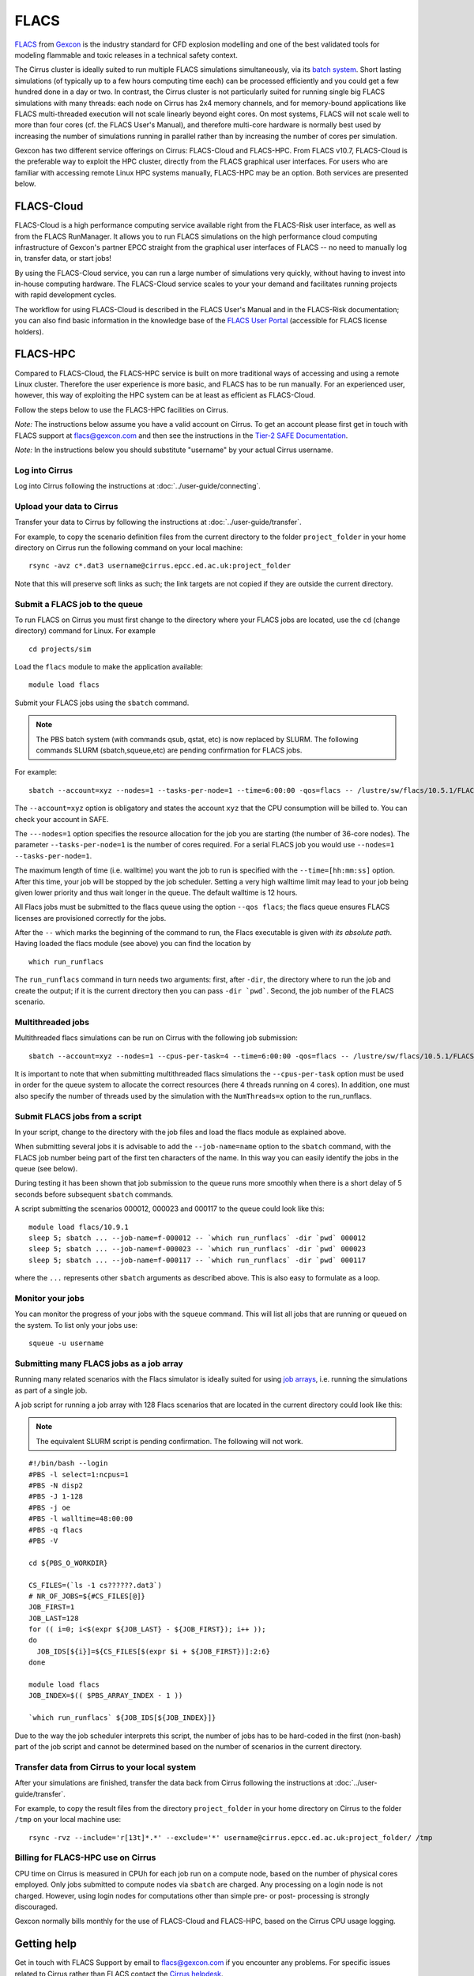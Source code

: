 
FLACS
=====

`FLACS <http://www.gexcon.com/index.php?/flacs-software/article/FLACS-Overview>`_
from `Gexcon <http://www.gexcon.com>`_
is the industry standard for CFD explosion modelling and one of the best validated tools
for modeling flammable and toxic releases in a technical safety context.

The Cirrus cluster is ideally suited to run multiple FLACS simulations
simultaneously, via its `batch system <../user-guide/batch.html>`_.
Short lasting simulations (of typically
up to a few hours computing time each) can be processed efficiently and you
could get a few hundred done in a day or two.
In contrast, the Cirrus cluster is not particularly
suited for running single big FLACS simulations with many threads:
each node on Cirrus has 2x4 memory channels, and for memory-bound applications
like FLACS multi-threaded execution will not scale linearly beyond eight cores.
On most systems, FLACS will not scale well to more than four cores (cf. the
FLACS User's Manual), and therefore multi-core hardware is normally best used
by increasing the number of simulations running in parallel rather than by
increasing the number of cores per simulation.

Gexcon has two different service offerings on Cirrus: FLACS-Cloud and FLACS-HPC.
From FLACS v10.7, FLACS-Cloud is the preferable way to exploit the HPC cluster,
directly from the FLACS graphical user interfaces. For users who are familiar
with accessing remote Linux HPC systems manually, FLACS-HPC may be an option.
Both services are presented below. 


FLACS-Cloud 
-----------

FLACS-Cloud is a high performance computing service available right from
the FLACS-Risk user interface, as well as from the FLACS RunManager. It
allows you to run FLACS simulations on the high performance cloud
computing infrastructure of Gexcon's partner EPCC straight from the
graphical user interfaces of FLACS -- no need to manually log in,
transfer data, or start jobs!

By using the FLACS-Cloud service, you can run a large number of
simulations very quickly, without having to invest into in-house
computing hardware. The FLACS-Cloud service scales to your your demand
and facilitates running projects with rapid development cycles.

The workflow for using FLACS-Cloud is described in the FLACS User's
Manual and in the FLACS-Risk documentation; you can also find basic
information in the knowledge base of the 
`FLACS User Portal <https://gexcon.freshdesk.com/solution/categories/14000072843>`_
(accessible for FLACS license holders).



FLACS-HPC
---------

Compared to FLACS-Cloud, the FLACS-HPC service is built on more
traditional ways of accessing and using a remote Linux cluster.
Therefore the user experience is more basic, and FLACS has to be run
manually. For an experienced user, however, this way of exploiting
the HPC system can be at least as efficient as FLACS-Cloud.

Follow the steps below to use the FLACS-HPC facilities on Cirrus.

*Note:* The instructions below assume you have a valid account on Cirrus. To
get an account please first get in touch with FLACS support at
flacs@gexcon.com and then see the instructions in the
`Tier-2 SAFE Documentation <https://tier2-safe.readthedocs.io>`__.

*Note:* In the instructions below you should substitute "username" by
your actual Cirrus username.

Log into Cirrus
~~~~~~~~~~~~~~~

Log into Cirrus following the instructions at :doc:`../user-guide/connecting`.

Upload your data to Cirrus
~~~~~~~~~~~~~~~~~~~~~~~~~~

Transfer your data to Cirrus by following the instructions at
:doc:`../user-guide/transfer`.

For example, to copy the scenario definition files from the current
directory to the folder ``project_folder`` in your home directory on
Cirrus run the following command on your local machine:

::

   rsync -avz c*.dat3 username@cirrus.epcc.ed.ac.uk:project_folder

Note that this will preserve soft links as such; the link targets
are not copied if they are outside the current directory.

Submit a FLACS job to the queue
~~~~~~~~~~~~~~~~~~~~~~~~~~~~~~~

To run FLACS on Cirrus you must first change to the directory where
your FLACS jobs are located, use the ``cd`` (change directory) command for
Linux. For example

::

   cd projects/sim


Load the ``flacs`` module to make the application available:

::

   module load flacs

Submit your FLACS jobs using the ``sbatch`` command.

.. note::

  The PBS batch system (with commands qsub, qstat, etc) is now replaced
  by SLURM. The following commands SLURM (sbatch,squeue,etc) are pending
  confirmation for FLACS jobs.

For example:

::

   sbatch --account=xyz --nodes=1 --tasks-per-node=1 --time=6:00:00 -qos=flacs -- /lustre/sw/flacs/10.5.1/FLACS_v10.5/bin/run_runflacs -dir projects/sim 010101

The ``--account=xyz`` option is obligatory and states the account ``xyz``
that the CPU consumption will be billed to. You can check your
account in SAFE.

The ``---nodes=1`` option specifies the resource allocation for
the job you are starting (the number of 36-core nodes).
The parameter ``--tasks-per-node=1`` is the number of cores required. For
a serial FLACS job you would use ``--nodes=1 --tasks-per-node=1``.

The maximum length of time (i.e. walltime) you want the job to run
is specified with the ``--time=[hh:mm:ss]`` option. After this
time, your job will be stopped by the job scheduler. Setting a very
high walltime limit may lead to your job being given lower priority
and thus wait longer in the queue. The default walltime is 12 hours.

All Flacs jobs must be submitted to the flacs queue using the option
``--qos flacs``; the flacs queue ensures FLACS licenses are provisioned
correctly for the jobs.

After the ``--`` which marks the beginning of the command to run, the
Flacs executable is given *with its absolute path*.
Having loaded the flacs module (see above) you can find the location
by 

::

   which run_runflacs

The ``run_runflacs`` command in turn needs two arguments: first, after
``-dir``, the directory where to run the job and create the output; if
it is the current directory then you can pass ``-dir `pwd```.
Second, the job number of the FLACS scenario.

Multithreaded jobs
~~~~~~~~~~~~~~~~~~
Multithreaded flacs simulations can be run on Cirrus with the following job submission:

::

   sbatch --account=xyz --nodes=1 --cpus-per-task=4 --time=6:00:00 -qos=flacs -- /lustre/sw/flacs/10.5.1/FLACS_v10.5/bin/run_runflacs -dir projects/sim 010101 NumThreads=4

It is important to note that when submitting multithreaded flacs simulations
the ``--cpus-per-task`` option must be used in order for the queue system to
allocate the correct resources (here 4 threads running on 4 cores).
In addition, one must also specify the number of threads used by the
simulation with the ``NumThreads=x`` option to the run_runflacs.

Submit FLACS jobs from a script
~~~~~~~~~~~~~~~~~~~~~~~~~~~~~~~

In your script, change to the directory with the job files and load the flacs
module as explained above.

When submitting several jobs it is advisable to add the ``--job-name=name``
option to the ``sbatch`` command, with the FLACS job number being part
of the first ten characters of the name. In this way you can easily
identify the jobs in the queue (see below).

During testing it has been shown that job submission to the queue runs
more smoothly when there is a short delay of 5 seconds before subsequent
``sbatch`` commands.

A script submitting the scenarios 000012, 000023 and 000117 to the queue
could look like this:

::

   module load flacs/10.9.1
   sleep 5; sbatch ... --job-name=f-000012 -- `which run_runflacs` -dir `pwd` 000012
   sleep 5; sbatch ... --job-name=f-000023 -- `which run_runflacs` -dir `pwd` 000023
   sleep 5; sbatch ... --job-name=f-000117 -- `which run_runflacs` -dir `pwd` 000117

where the ``...`` represents other ``sbatch`` arguments as described above.
This is also easy to formulate as a loop. 


Monitor your jobs
~~~~~~~~~~~~~~~~~

You can monitor the progress of your jobs with the ``squeue`` command.
This will list all jobs that are running or queued on the system. To list 
only your jobs use:

::

   squeue -u username


Submitting many FLACS jobs as a job array
~~~~~~~~~~~~~~~~~~~~~~~~~~~~~~~~~~~~~~~~~

Running many related scenarios with the Flacs simulator is ideally suited for
using `job arrays <../user-guide/batch.html#job-arrays>`_, i.e. running the
simulations as part of a single job.

A job script for running a job array with 128 Flacs scenarios that are
located in the current directory could look like this:

.. note::

  The equivalent SLURM script is pending confirmation. The following
  will not work.

::

    #!/bin/bash --login
    #PBS -l select=1:ncpus=1
    #PBS -N disp2
    #PBS -J 1-128
    #PBS -j oe
    #PBS -l walltime=48:00:00
    #PBS -q flacs
    #PBS -V

    cd ${PBS_O_WORKDIR}

    CS_FILES=(`ls -1 cs??????.dat3`)
    # NR_OF_JOBS=${#CS_FILES[@]}
    JOB_FIRST=1
    JOB_LAST=128
    for (( i=0; i<$(expr ${JOB_LAST} - ${JOB_FIRST}); i++ ));
    do
      JOB_IDS[${i}]=${CS_FILES[$(expr $i + ${JOB_FIRST})]:2:6}
    done

    module load flacs
    JOB_INDEX=$(( $PBS_ARRAY_INDEX - 1 ))

    `which run_runflacs` ${JOB_IDS[${JOB_INDEX}]}

Due to the way the job scheduler interprets this script, the number
of jobs has to be hard-coded in the first (non-bash) part of the job
script and cannot be determined based on the number of scenarios in
the current directory.


Transfer data from Cirrus to your local system
~~~~~~~~~~~~~~~~~~~~~~~~~~~~~~~~~~~~~~~~~~~~~~

After your simulations are finished, transfer the data back from Cirrus
following the instructions at :doc:`../user-guide/transfer`.

For example, to copy the result files from the directory ``project_folder``
in your home directory on Cirrus to the folder ``/tmp`` on your local
machine use:

::

   rsync -rvz --include='r[13t]*.*' --exclude='*' username@cirrus.epcc.ed.ac.uk:project_folder/ /tmp


Billing for FLACS-HPC use on Cirrus
~~~~~~~~~~~~~~~~~~~~~~~~~~~~~~~~~~~

CPU time on Cirrus is measured in CPUh for each job run on a compute node,
based on the number of physical cores employed.
Only jobs submitted to compute nodes via ``sbatch`` are charged. Any
processing on a login node is not charged.
However, using login nodes for computations other than simple pre- or post-
processing is strongly discouraged.

Gexcon normally bills monthly for the use of FLACS-Cloud and FLACS-HPC,
based on the Cirrus CPU usage logging.


Getting help
------------
Get in touch with FLACS Support by email to flacs@gexcon.com if you
encounter any problems. For specific issues related to Cirrus rather than
FLACS contact the `Cirrus helpdesk <http://www.cirrus.ac.uk/support/>`__.
